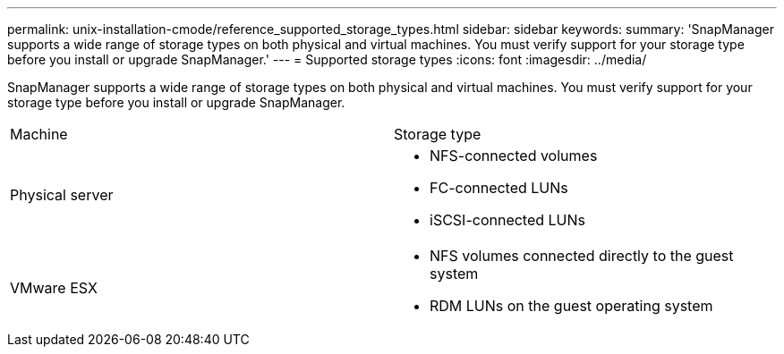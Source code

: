 ---
permalink: unix-installation-cmode/reference_supported_storage_types.html
sidebar: sidebar
keywords: 
summary: 'SnapManager supports a wide range of storage types on both physical and virtual machines. You must verify support for your storage type before you install or upgrade SnapManager.'
---
= Supported storage types
:icons: font
:imagesdir: ../media/

[.lead]
SnapManager supports a wide range of storage types on both physical and virtual machines. You must verify support for your storage type before you install or upgrade SnapManager.

|===
| Machine| Storage type
a|
Physical server
a|

* NFS-connected volumes
* FC-connected LUNs
* iSCSI-connected LUNs

a|
VMware ESX
a|

* NFS volumes connected directly to the guest system
* RDM LUNs on the guest operating system

|===
